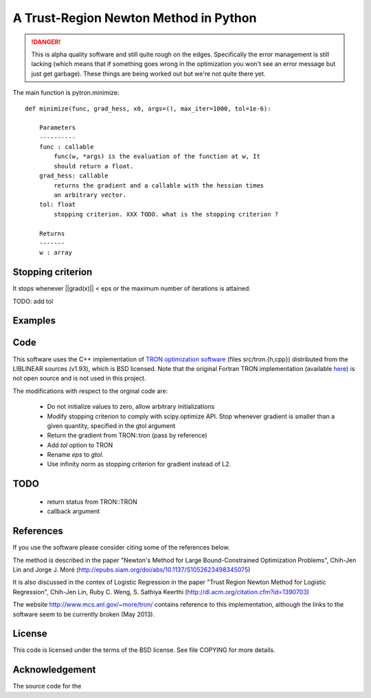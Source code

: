 A Trust-Region Newton Method in Python
======================================

.. DANGER::
    This is alpha quality software and still quite rough on the edges.
    Specifically the error management is still lacking (which means that
    if something goes wrong in the optimization you won't see an error
    message but just get garbage). These things are being worked out but
    we're not quite there yet.

.. image:: http://fa.bianp.net/blog/static/images/2013/comparison_logistic_corr_10.png

The main function is pytron.minimize::

    def minimize(func, grad_hess, x0, args=(), max_iter=1000, tol=1e-6):

        Parameters
        ----------
        func : callable
            func(w, *args) is the evaluation of the function at w, It
            should return a float.
        grad_hess: callable
            returns the gradient and a callable with the hessian times
            an arbitrary vector.
        tol: float
            stopping criterion. XXX TODO. what is the stopping criterion ?

        Returns
        -------
        w : array



Stopping criterion
------------------

It stops whenever ||grad(x)|| < eps or the maximum number of iterations is
attained.

TODO: add tol

Examples
--------

Code
----
This software uses the C++ implementation of `TRON optimization software
<http://www.mcs.anl.gov/~more/tron/>`_  (files src/tron.{h,cpp})
distributed from the LIBLINEAR sources (v1.93), which is BSD licensed.
Note that the original Fortran TRON implementation (available
`here <http://fa.bianp.net/projects/pytron/tron-1.2.tar.gz>`_) is not open
source and is not used in this project.

The modifications with respect to the orginal code are:

    * Do not initialize values to zero, allow arbitrary initializations

    * Modify stopping criterion to comply with scipy.optimize API. Stop
      whenever gradient is smaller than a given quantity, specified in the
      gtol argument

    * Return the gradient from TRON::tron (pass by reference)

    * Add `tol` option to TRON

    * Rename `eps` to `gtol`.

    * Use infinity norm as stopping criterion for gradient instead of L2.

TODO
----
    * return status from TRON::TRON
    * callback argument


References
----------
If you use the software please consider citing some of the references below.

The method is described in the paper "Newton's Method for Large
Bound-Constrained Optimization Problems", Chih-Jen Lin and Jorge J. Moré
(http://epubs.siam.org/doi/abs/10.1137/S1052623498345075)

It is also discussed in the contex of Logistic Regression in the paper "Trust
Region Newton Method for Logistic Regression", Chih-Jen Lin, Ruby C. Weng,
S. Sathiya Keerthi (http://dl.acm.org/citation.cfm?id=1390703)

The website http://www.mcs.anl.gov/~more/tron/ contains reference to this
implementation, although the links to the software seem to be currently
broken (May 2013).


License
-------
This code is licensed under the terms of the BSD license. See file COPYING
for more details.


Acknowledgement
---------------
The source code for the
